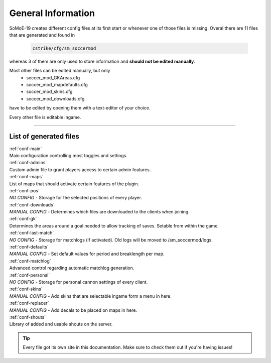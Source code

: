 .. _configs:

===================
General Information
===================

SoMoE-19 creates different config files at its first start or whenever one of those files is missing.
Overal there are 11 files that are generated and found in

	.. code-block:: none
	
		cstrike/cfg/sm_soccermod

whereas 3 of them are only used to store information and **should not be edited manually**.

Most other files can be edited manually, but only 
 - soccer_mod_GKAreas.cfg
 - soccer_mod_mapdefaults.cfg
 - soccer_mod_skins.cfg
 - soccer_mod_downloads.cfg

have to be edited by opening them with a text-editor of your choice.

Every other file is editable ingame.

----

-----------------------
List of generated files
-----------------------

| :ref:`conf-main`
| Main configuration controlling most toggles and settings.

| :ref:`conf-admins`
| Custom admin file to grant players access to certain admin features.

| :ref:`conf-maps`
| List of maps that should activate certain features of the plugin.

| :ref:`conf-pos`
| *NO CONFIG* - Storage for the selected positions of every player.

| :ref:`conf-downloads`
| *MANUAL CONFIG* - Determines which files are downloaded to the clients when joining.

| :ref:`conf-gk`
| Determines the areas around a goal needed to allow tracking of saves. Setable from within the game.

| :ref:`conf-last-match`
| *NO CONFIG* - Storage for matchlogs (if activated). Old logs will be moved to /sm_soccermod/logs.

| :ref:`conf-defaults`
| *MANUAL CONFIG* - Set default values for period and breaklength per map.

| :ref:`conf-matchlog`
| Advanced control regarding automatic matchlog generation.

| :ref:`conf-personal`
| *NO CONFIG* - Storage for personal cannon settings of every client.

| :ref:`conf-skins`
| *MANUAL CONFIG* - Add skins that are selectable ingame form a menu in here.

| :ref:`conf-replacer`
| *MANUAL CONFIG* - Add decals to be placed on maps in here.  

| :ref:`conf-shouts`
| Library of added and usable shouts on the server.

.. tip::
   Every file got its own site in this documentation. Make sure to check them out if you're having issues!
